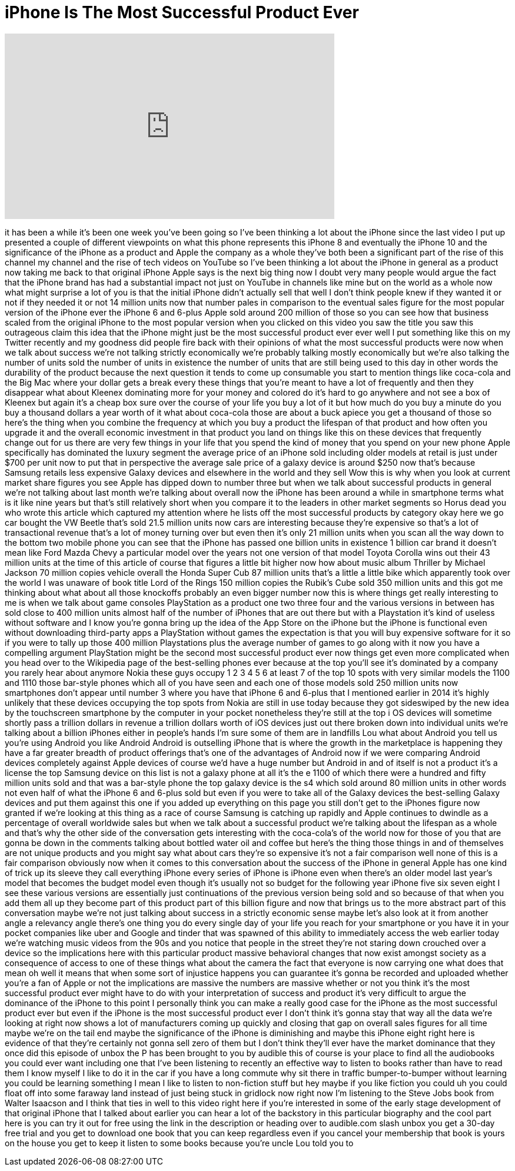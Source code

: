 = iPhone Is The Most Successful Product Ever
:published_at: 2017-09-30
:hp-alt-title: iPhone Is The Most Successful Product Ever
:hp-image: https://i.ytimg.com/vi/voHKjE0tIDE/maxresdefault.jpg


++++
<iframe width="560" height="315" src="https://www.youtube.com/embed/voHKjE0tIDE?rel=0" frameborder="0" allow="autoplay; encrypted-media" allowfullscreen></iframe>
++++

it has been a while it's been one week
you've been going so I've been thinking
a lot about the iPhone since the last
video I put up presented a couple of
different viewpoints on what this phone
represents this iPhone 8 and eventually
the iPhone 10 and the significance of
the iPhone as a product and Apple the
company as a whole they've both been a
significant part of the rise of this
channel my channel and the rise of tech
videos on YouTube so I've been thinking
a lot about the iPhone in general as a
product now taking me back to that
original iPhone Apple says is the next
big thing now I doubt very many people
would argue the fact that the iPhone
brand has had a substantial impact not
just on YouTube in channels like mine
but on the world as a whole now what
might surprise a lot of you is that the
initial iPhone didn't actually sell that
well I don't think people knew if they
wanted it or not if they needed it or
not 14 million units now that number
pales in comparison to the eventual
sales figure for the most popular
version of the iPhone ever the iPhone 6
and 6-plus
Apple sold around 200 million of those
so you can see how that business scaled
from the original iPhone to the most
popular version when you clicked on this
video you saw the title you saw this
outrageous claim this idea that the
iPhone might just be the most successful
product ever ever well I put something
like this on my Twitter recently and my
goodness did people fire back with their
opinions of what the most successful
products were now when we talk about
success we're not talking strictly
economically we're probably talking
mostly economically but we're also
talking the number of units sold the
number of units in existence the number
of units that are still being used to
this day in other words the durability
of the product because the next question
it tends to come up consumable
you start to mention things like
coca-cola and the Big Mac where your
dollar gets a break every
these things that you're meant to have a
lot of frequently and then they
disappear
what about Kleenex dominating more for
your money
and colored do it's hard to go anywhere
and not see a box of Kleenex but again
it's a cheap box sure over the course of
your life you buy a lot of it but how
much do you buy a minute do you buy a
thousand dollars a year worth of it what
about coca-cola those are about a buck
apiece you get a thousand of those so
here's the thing when you combine the
frequency at which you buy a product the
lifespan of that product and how often
you upgrade it and the overall economic
investment in that product you land on
things like this on these devices that
frequently change out for us there are
very few things in your life that you
spend the kind of money that you spend
on your new phone
Apple specifically has dominated the
luxury segment the average price of an
iPhone sold including older models at
retail is just under $700 per unit now
to put that in perspective the average
sale price of a galaxy device is around
$250 now that's because Samsung retails
less expensive Galaxy devices and
elsewhere in the world and they sell Wow
this is why when you look at current
market share figures you see Apple has
dipped down to number three but when we
talk about successful products in
general we're not talking about last
month we're talking about overall now
the iPhone has been around a while in
smartphone terms what is it like nine
years but that's still relatively short
when you compare it to the leaders in
other market segments so Horus dead you
who wrote this article which captured my
attention where he lists off the most
successful products by category okay
here we go
car bought the VW Beetle that's sold
21.5 million units now cars are
interesting because they're expensive so
that's a lot of transactional revenue
that's a lot of money turning over but
even then it's only 21 million units
when you scan all the way down to the
bottom two mobile phone you can see that
the iPhone has passed one billion units
in existence 1 billion car brand it
doesn't mean like Ford Mazda Chevy a
particular model over the years not one
version
of that model Toyota Corolla wins out
their 43 million units at the time of
this article of course that figures a
little bit higher now how about music
album Thriller by Michael Jackson 70
million copies vehicle overall the Honda
Super Cub 87 million units that's a
little a little bike which apparently
took over the world I was unaware of
book title Lord of the Rings 150 million
copies the Rubik's Cube sold 350 million
units and this got me thinking about
what about all those knockoffs probably
an even bigger number now this is where
things get really interesting to me is
when we talk about game consoles
PlayStation as a product one two three
four and the various versions in between
has sold close to 400 million units
almost half of the number of iPhones
that are out there but with a
Playstation it's kind of useless without
software and I know you're gonna bring
up the idea of the App Store on the
iPhone but the iPhone is functional even
without downloading third-party apps a
PlayStation without games the
expectation is that you will buy
expensive software for it so if you were
to tally up those 400 million
Playstations plus the average number of
games to go along with it now you have a
compelling argument PlayStation might be
the second most successful product ever
now things get even more complicated
when you head over to the Wikipedia page
of the best-selling phones ever because
at the top you'll see it's dominated by
a company you rarely hear about anymore
Nokia these guys occupy 1 2 3 4 5 6 at
least 7 of the top 10 spots with very
similar models the 1100 and 1110 those
bar-style phones which all of you have
seen and each one of those models sold
250 million units now smartphones don't
appear until number 3 where you have
that iPhone 6 and 6-plus that I
mentioned earlier in 2014 it's highly
unlikely that these devices occupying
the top spots from Nokia are still in
use today because they got sideswiped by
the new idea by the touchscreen
smartphone by the computer in your
pocket nonetheless they're still at the
top i OS devices will sometime shortly
pass a trillion dollars in revenue a
trillion dollars worth
of iOS devices just out there broken
down into individual units we're talking
about a billion iPhones either in
people's hands I'm sure some of them are
in landfills Lou
what about Android you tell us you're
using Android you like Android Android
is outselling iPhone that is where the
growth in the marketplace is happening
they have a far greater breadth of
product offerings that's one of the
advantages of Android now if we were
comparing Android devices completely
against Apple devices of course we'd
have a huge number but Android in and of
itself is not a product it's a license
the top Samsung device on this list is
not a galaxy phone at all it's the e
1100 of which there were a hundred and
fifty million units sold and that was a
bar-style phone the top galaxy device is
the s4 which sold around 80 million
units in other words not even half of
what the iPhone 6 and 6-plus sold but
even if you were to take all of the
Galaxy devices the best-selling Galaxy
devices and put them against this one if
you added up everything on this page you
still don't get to the iPhones figure
now granted if we're looking at this
thing as a race of course Samsung is
catching up rapidly and Apple continues
to dwindle as a percentage of overall
worldwide sales but when we talk about a
successful product we're talking about
the lifespan as a whole and that's why
the other side of the conversation gets
interesting with the coca-cola's of the
world now for those of you that are
gonna be down in the comments talking
about bottled water oil and coffee but
here's the thing those things in and of
themselves are not unique products and
you might say what about cars they're so
expensive it's not a fair comparison
well none of this is a fair comparison
obviously now when it comes to this
conversation about the success of the
iPhone in general Apple has one kind of
trick up its sleeve they call everything
iPhone every series of iPhone is iPhone
even when there's an older model last
year's model that becomes the budget
model even though it's usually not so
budget for the following year iPhone
five six seven eight I see these various
versions are essentially just
continuations of the previous version
being sold and so because of that when
you add them all up they become part of
this product
part of this billion figure and now that
brings us to the more abstract part of
this conversation
maybe we're not just talking about
success in a strictly economic sense
maybe let's also look at it from another
angle a relevancy angle there's one
thing you do every single day of your
life you reach for your smartphone or
you have it in your pocket companies
like uber and Google and tinder that was
spawned of this ability to immediately
access the web earlier today we're
watching music videos from the 90s and
you notice that people in the street
they're not staring down crouched over a
device so the implications here with
this particular product massive
behavioral changes that now exist
amongst society as a consequence of
access to one of these things what about
the camera the fact that everyone is now
carrying one what does that mean oh well
it means that when some sort of
injustice happens you can guarantee it's
gonna be recorded and uploaded whether
you're a fan of Apple or not the
implications are massive the numbers are
massive whether or not you think it's
the most successful product ever might
have to do with your interpretation of
success and product it's very difficult
to argue the dominance of the iPhone to
this point I personally think you can
make a really good case for the iPhone
as the most successful product ever but
even if the iPhone is the most
successful product ever I don't think
it's gonna stay that way all the data
we're looking at right now shows a lot
of manufacturers coming up quickly and
closing that gap on overall sales
figures for all time maybe we're on the
tail end maybe the significance of the
iPhone is diminishing and maybe this
iPhone eight right here is evidence of
that they're certainly not gonna sell
zero of them but I don't think they'll
ever have the market dominance that they
once did
this episode of unbox the P has been
brought to you by audible this of course
is your place to find all the audiobooks
you could ever want including one that
I've been listening to recently an
effective way to listen to books rather
than have to read them I know myself I
like to do it in the car if you have a
long commute
why sit there in traffic
bumper-to-bumper without learning you
could be learning something I mean I
like to listen to non-fiction stuff but
hey maybe if you like fiction you could
uh you could float off into some faraway
land instead of just being stuck in
gridlock now right now I'm listening to
the Steve Jobs book from Walter Isaacson
and I think that ties in well to this
video right here if you're interested in
some of the early stage development of
that original iPhone that I talked about
earlier you can hear a lot of the
backstory in this particular biography
and the cool part here is you can try it
out for free using the link in the
description or heading over to
audible.com slash unbox you get a 30-day
free trial and you get to download one
book that you can keep regardless even
if you cancel your membership that book
is yours on the house you get to keep it
listen to some books because you're
uncle Lou told you to